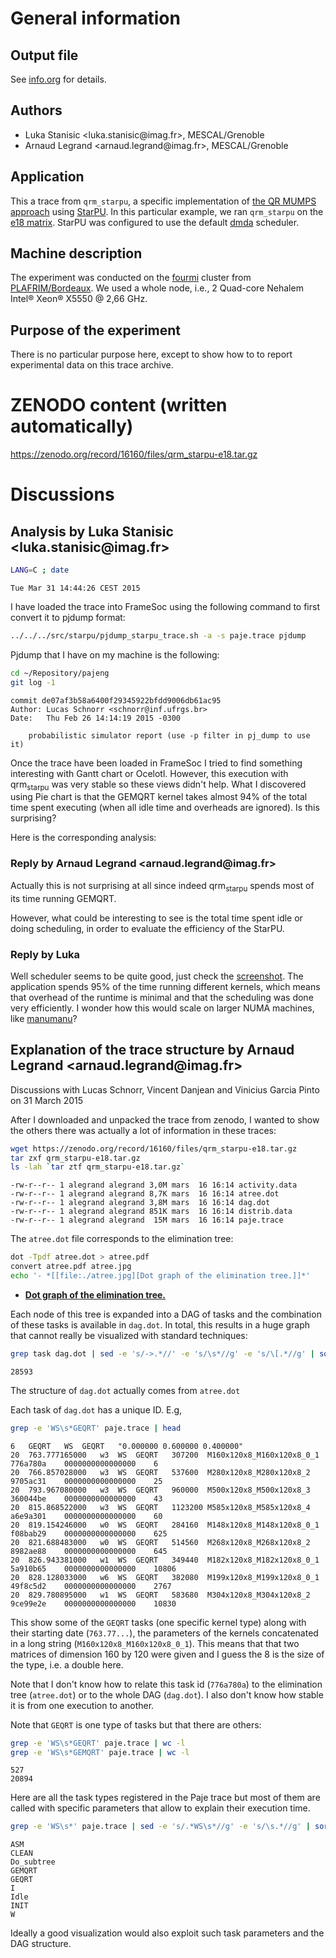 #+STARTUP: overview inlineimages

* General information
** Output file
See [[file:info.org][info.org]] for details.
** Authors
- Luka Stanisic <luka.stanisic@imag.fr>, MESCAL/Grenoble
- Arnaud Legrand <arnaud.legrand@imag.fr>, MESCAL/Grenoble
** Application
This a trace from =qrm_starpu=, a specific implementation of [[http://buttari.perso.enseeiht.fr/qr_mumps/][the QR
MUMPS approach]] using [[http://starpu.gforge.inria.fr/][StarPU]]. In this particular example, we ran
=qrm_starpu= on the [[http://www.cise.ufl.edu/research/sparse/matrices/Meszaros/e18.html][e18 matrix]]. StarPU was configured to use the default
[[http://starpu.gforge.inria.fr/doc/html/HowToOptimizePerformanceWithStarPU.html][dmda]] scheduler.
** Machine description 
The experiment was conducted on the [[https://plafrim.bordeaux.inria.fr/doku.php?id%3Dplateforme:configurations:fourmi][fourmi]] cluster from
[[https://plafrim.bordeaux.inria.fr][PLAFRIM/Bordeaux]]. We used a whole node, i.e., 2 Quad-core Nehalem
Intel® Xeon® X5550 @ 2,66 GHz.
** Purpose of the experiment
There is no particular purpose here, except to show how to to report
experimental data on this trace archive.
* ZENODO content (written automatically)
https://zenodo.org/record/16160/files/qrm_starpu-e18.tar.gz
* Discussions
** Analysis by Luka Stanisic <luka.stanisic@imag.fr>
#+begin_src sh :results output :exports both
LANG=C ; date
#+end_src

#+RESULTS:
: Tue Mar 31 14:44:26 CEST 2015

I have loaded the trace into FrameSoc using the following command to first convert it to pjdump format:
#+begin_src sh :results output :exports both
../../../src/starpu/pjdump_starpu_trace.sh -a -s paje.trace pjdump
#+end_src

Pjdump that I have on my machine is the following:
#+begin_src sh :results output :exports both
cd ~/Repository/pajeng
git log -1
#+end_src

#+RESULTS:
: commit de07af3b58a6400f29345922bfdd9006db61ac95
: Author: Lucas Schnorr <schnorr@inf.ufrgs.br>
: Date:   Thu Feb 26 14:14:19 2015 -0300
: 
:     probabilistic simulator report (use -p filter in pj_dump to use it)

Once the trace have been loaded in FrameSoc I tried to find something interesting with Gantt chart or Ocelotl. However, this execution with qrm_starpu was very stable so these views didn't help. What I discovered using Pie chart is that the GEMQRT kernel takes almost 94% of the total time spent executing (when all idle time and overheads are ignored). Is this surprising? 
 
Here is the corresponding analysis:

[[file:Screenshot_e18.png]]

*** Reply by Arnaud Legrand <arnaud.legrand@imag.fr>
    Actually this is not surprising at all since indeed qrm_starpu spends most of its time running GEMQRT. 

    However, what could be interesting to see is the total time spent idle or doing scheduling, in order to evaluate the efficiency of the StarPU.
*** Reply by Luka
    Well scheduler seems to be quite good, just check the [[file:Screenshot_e18_2.png][screenshot]]. The application spends 95% of the time running different kernels, which means that overhead of the runtime is minimal and that the scheduling was done very efficiently. I wonder how this would scale on larger NUMA machines, like [[https://plafrim.bordeaux.inria.fr/doku.php?id=plateforme:configurations:machine_sgi][manumanu]]?
** Explanation of the trace structure by Arnaud Legrand <arnaud.legrand@imag.fr>
Discussions with Lucas Schnorr, Vincent Danjean and Vinicius Garcia
Pinto on 31 March 2015

After I downloaded and unpacked the trace from zenodo, I wanted to
show the others there was actually a lot of information in these
traces:
#+begin_src sh :results output :exports both
  wget https://zenodo.org/record/16160/files/qrm_starpu-e18.tar.gz
  tar zxf qrm_starpu-e18.tar.gz
  ls -lah `tar ztf qrm_starpu-e18.tar.gz`
#+end_src

#+RESULTS:
: -rw-r--r-- 1 alegrand alegrand 3,0M mars  16 16:14 activity.data
: -rw-r--r-- 1 alegrand alegrand 8,7K mars  16 16:14 atree.dot
: -rw-r--r-- 1 alegrand alegrand 3,8M mars  16 16:14 dag.dot
: -rw-r--r-- 1 alegrand alegrand 851K mars  16 16:14 distrib.data
: -rw-r--r-- 1 alegrand alegrand  15M mars  16 16:14 paje.trace

The =atree.dot= file corresponds to the elimination tree:
#+begin_src sh :results output raw :exports both
  dot -Tpdf atree.dot > atree.pdf
  convert atree.pdf atree.jpg
  echo '- *[[file:./atree.jpg][Dot graph of the elimination tree.]]*'
#+end_src

#+RESULTS:
- *[[file:./atree.jpg][Dot graph of the elimination tree.]]*

Each node of this tree is expanded into a DAG of tasks and the
combination of these tasks is available in =dag.dot=. In total, this
results in a huge graph that cannot really be visualized with
standard techniques:

#+begin_src sh :results output :exports both
  grep task dag.dot | sed -e 's/->.*//' -e 's/\s*//g' -e 's/\[.*//g' | sort | uniq | wc -l
#+end_src

#+RESULTS:
: 28593

The structure of =dag.dot= actually comes from =atree.dot=

Each task of =dag.dot= has a unique ID. E.g,
#+begin_src sh :results output :exports both
grep -e 'WS\s*GEQRT' paje.trace | head
#+end_src

#+RESULTS:
#+begin_example
6	GEQRT	WS	GEQRT	"0.000000 0.600000 0.400000" 
20	763.777165000	w3	WS	GEQRT	307200	M160x120x8_M160x120x8_0_1	776a780a	0000000000000000	6
20	766.857028000	w3	WS	GEQRT	537600	M280x120x8_M280x120x8_2	9705ac31	0000000000000000	25
20	793.967080000	w3	WS	GEQRT	960000	M500x120x8_M500x120x8_3	360044be	0000000000000000	43
20	815.868522000	w3	WS	GEQRT	1123200	M585x120x8_M585x120x8_4	a6e9a301	0000000000000000	60
20	819.154246000	w0	WS	GEQRT	284160	M148x120x8_M148x120x8_0_1	f08bab29	0000000000000000	625
20	821.688483000	w0	WS	GEQRT	514560	M268x120x8_M268x120x8_2	8982ae88	0000000000000000	645
20	826.943381000	w1	WS	GEQRT	349440	M182x120x8_M182x120x8_0_1	5a910b65	0000000000000000	10806
20	828.128033000	w6	WS	GEQRT	382080	M199x120x8_M199x120x8_0_1	49f8c5d2	0000000000000000	2767
20	829.780895000	w1	WS	GEQRT	583680	M304x120x8_M304x120x8_2	9ce99e2e	0000000000000000	10830
#+end_example

This show some of the =GEQRT= tasks (one specific kernel type) along
with their starting date (=763.77...=), the parameters of the kernels
concatenated in a long string (=M160x120x8_M160x120x8_0_1=). This means
that that two matrices of dimension 160 by 120 were given and I guess
the 8 is the size of the type, i.e. a double here.

Note that I don't know how to relate this task id (=776a780a=) to the
elimination tree (=atree.dot=) or to the whole DAG (=dag.dot=). I also
don't know how stable it is from one execution to another.

Note that =GEQRT= is one type of tasks but that there are others:
#+begin_src sh :results output :exports both
grep -e 'WS\s*GEQRT' paje.trace | wc -l
grep -e 'WS\s*GEMQRT' paje.trace | wc -l
#+end_src

#+RESULTS:
: 527
: 20894

Here are all the task types registered in the Paje trace but most of
them are called with specific parameters that allow to explain their
execution time.
#+begin_src sh :results output :exports both
grep -e 'WS\s*' paje.trace | sed -e 's/.*WS\s*//g' -e 's/\s.*//g' | sort | uniq
#+end_src

#+RESULTS:
: ASM
: CLEAN
: Do_subtree
: GEMQRT
: GEQRT
: I
: Idle
: INIT
: W

Ideally a good visualization would also exploit such task parameters
and the DAG structure.
